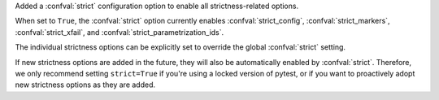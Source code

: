 Added a :confval:`strict` configuration option to enable all strictness-related options.

When set to ``True``, the :confval:`strict` option currently enables :confval:`strict_config`,
:confval:`strict_markers`, :confval:`strict_xfail`, and :confval:`strict_parametrization_ids`.

The individual strictness options can be explicitly set to override the global :confval:`strict` setting.

If new strictness options are added in the future, they will also be automatically enabled by :confval:`strict`.
Therefore, we only recommend setting ``strict=True`` if you're using a locked version of pytest,
or if you want to proactively adopt new strictness options as they are added.
